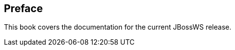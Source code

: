 [[preface-JBoss_Web_Services_Documentation]]
== Preface

This book covers the documentation for the current JBossWS release.
